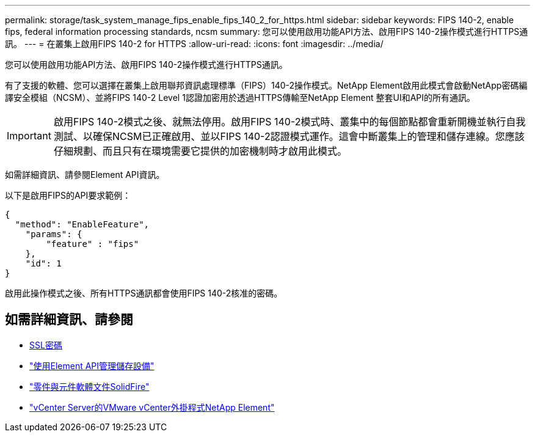 ---
permalink: storage/task_system_manage_fips_enable_fips_140_2_for_https.html 
sidebar: sidebar 
keywords: FIPS 140-2, enable fips, federal information processing standards, ncsm 
summary: 您可以使用啟用功能API方法、啟用FIPS 140-2操作模式進行HTTPS通訊。 
---
= 在叢集上啟用FIPS 140-2 for HTTPS
:allow-uri-read: 
:icons: font
:imagesdir: ../media/


[role="lead"]
您可以使用啟用功能API方法、啟用FIPS 140-2操作模式進行HTTPS通訊。

有了支援的軟體、您可以選擇在叢集上啟用聯邦資訊處理標準（FIPS）140-2操作模式。NetApp Element啟用此模式會啟動NetApp密碼編譯安全模組（NCSM）、並將FIPS 140-2 Level 1認證加密用於透過HTTPS傳輸至NetApp Element 整套UI和API的所有通訊。


IMPORTANT: 啟用FIPS 140-2模式之後、就無法停用。啟用FIPS 140-2模式時、叢集中的每個節點都會重新開機並執行自我測試、以確保NCSM已正確啟用、並以FIPS 140-2認證模式運作。這會中斷叢集上的管理和儲存連線。您應該仔細規劃、而且只有在環境需要它提供的加密機制時才啟用此模式。

如需詳細資訊、請參閱Element API資訊。

以下是啟用FIPS的API要求範例：

[listing]
----
{
  "method": "EnableFeature",
    "params": {
        "feature" : "fips"
    },
    "id": 1
}
----
啟用此操作模式之後、所有HTTPS通訊都會使用FIPS 140-2核准的密碼。



== 如需詳細資訊、請參閱

* xref:reference_system_manage_fips_ssl_cipher_changes.adoc[SSL密碼]
* link:../api/index.html["使用Element API管理儲存設備"]
* https://docs.netapp.com/us-en/element-software/index.html["零件與元件軟體文件SolidFire"]
* https://docs.netapp.com/us-en/vcp/index.html["vCenter Server的VMware vCenter外掛程式NetApp Element"^]

